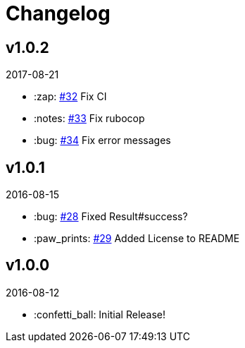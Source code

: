 // Asciidoctor Source
// AyeCommander CHANGELOG
//
// Original author:
// - pyzlnar
//
// Notes:
// Compile with: $ asciidoctor CHANGELOG.adoc

= Changelog

== v1.0.2
2017-08-21

- :zap: link:https://github.com/pyzlnar/aye_commander/pull/32[#32] Fix CI
- :notes: link:https://github.com/pyzlnar/aye_commander/pull/33[#33] Fix rubocop
- :bug: link:https://github.com/pyzlnar/aye_commander/pull/34[#34] Fix error messages

== v1.0.1
2016-08-15

- :bug: link:https://github.com/pyzlnar/aye_commander/pull/28[#28] Fixed Result#success?
- :paw_prints: link:https://github.com/pyzlnar/aye_commander/pull/29[#29] Added License to README

== v1.0.0
2016-08-12

- :confetti_ball: Initial Release!
